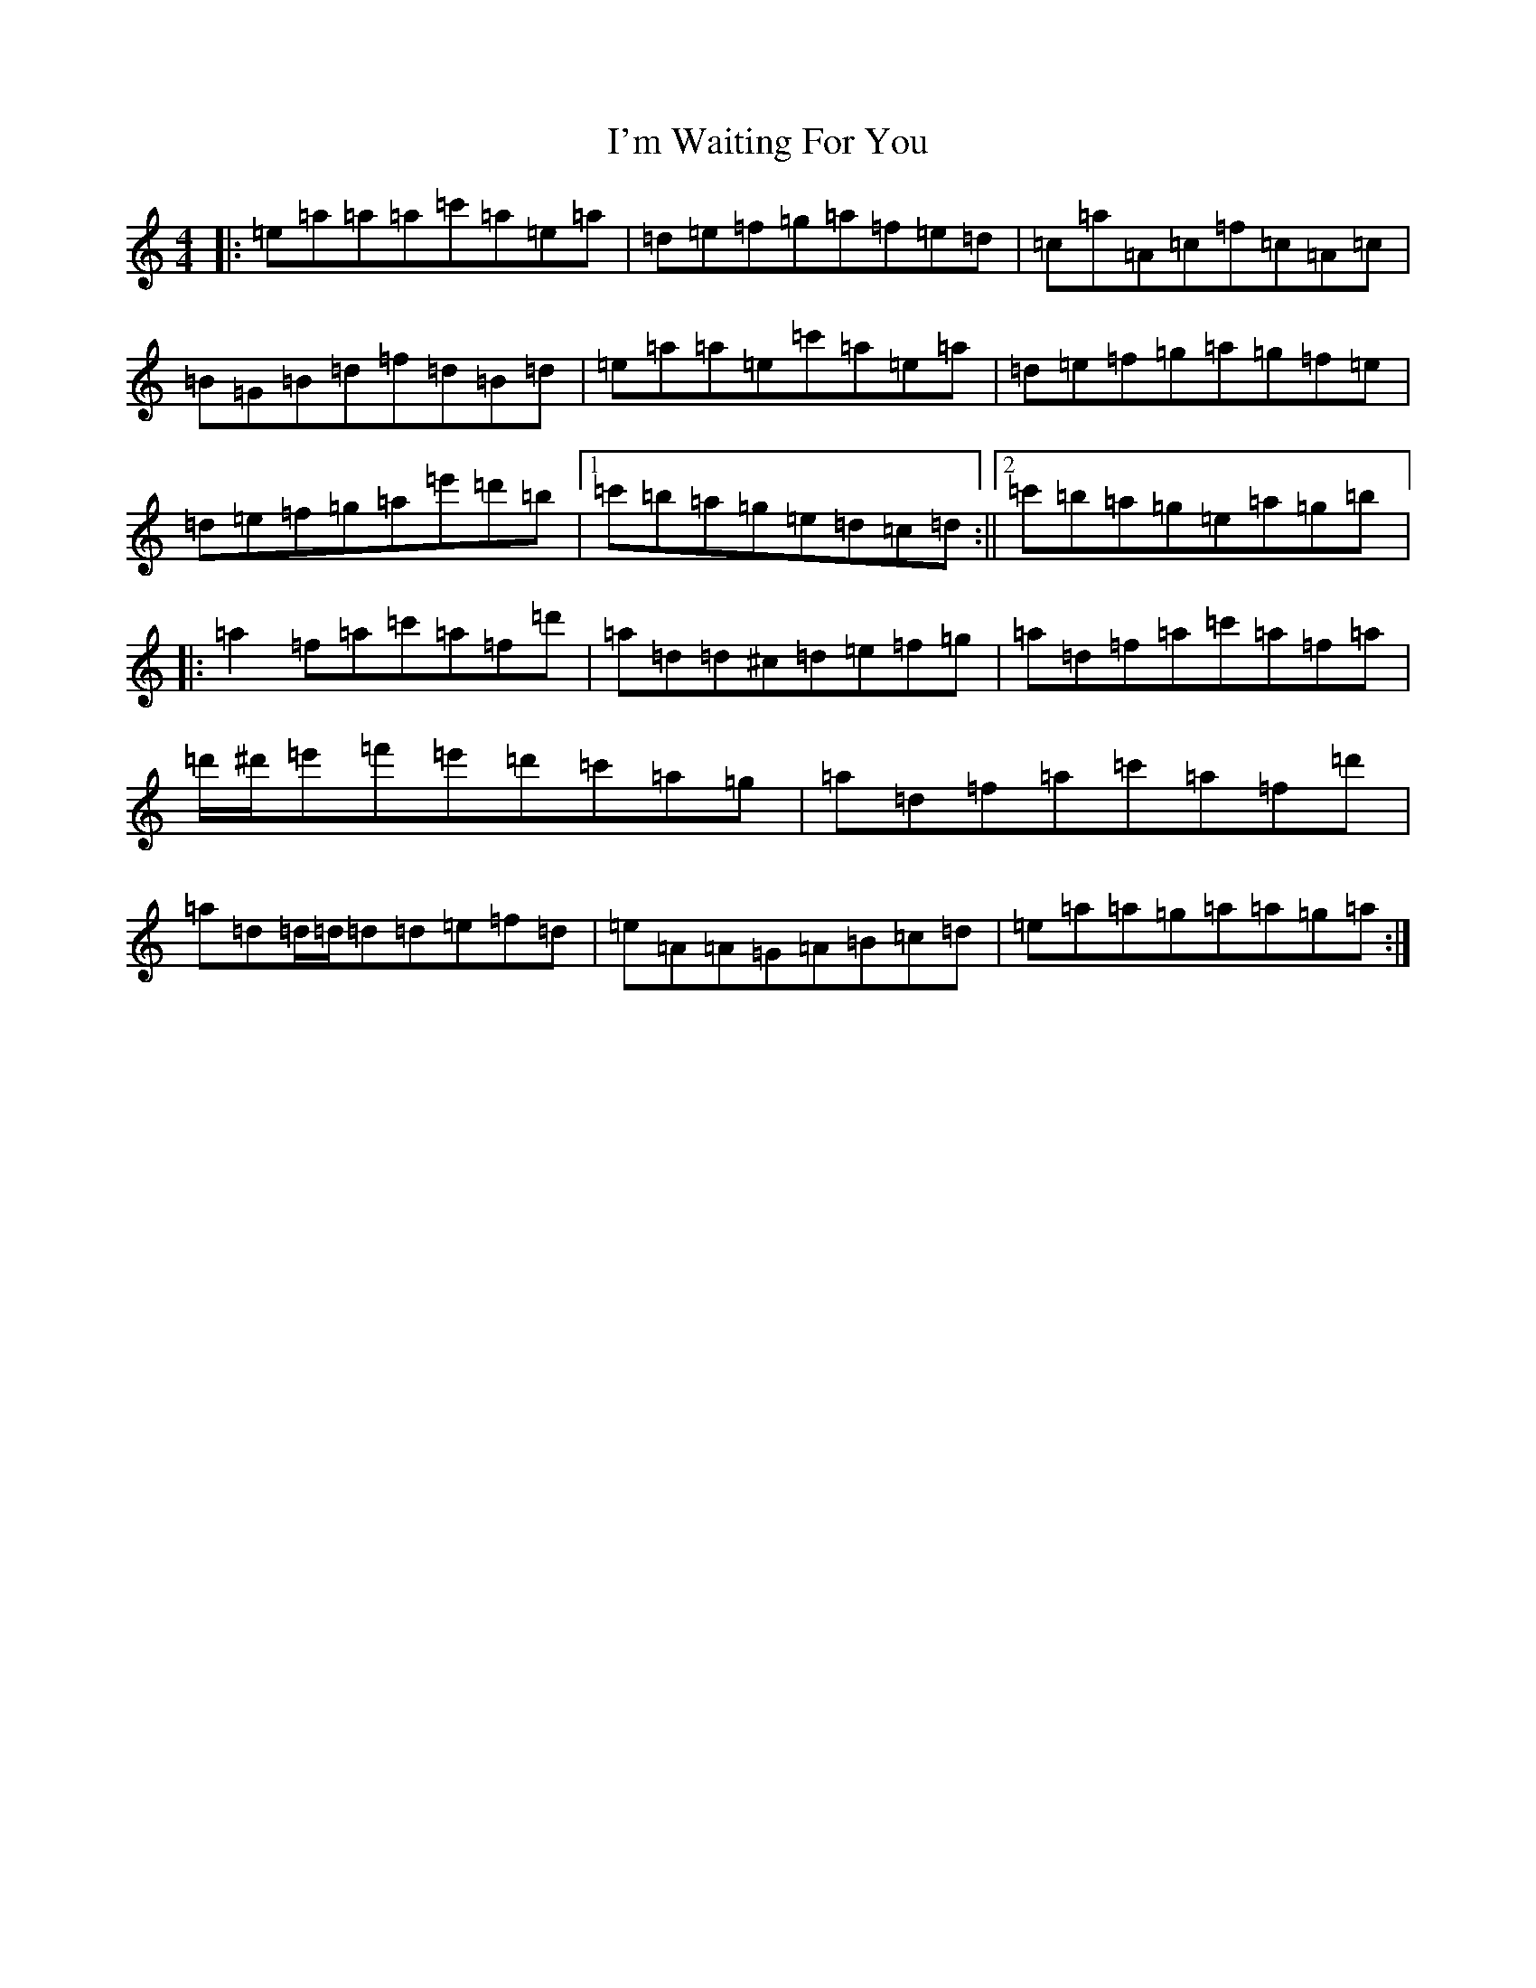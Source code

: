 X: 3554
T: I'm Waiting For You
S: https://thesession.org/tunes/3615#setting21468
Z: G Major
R: reel
M:4/4
L:1/8
K: C Major
|:=e=a=a=a=c'=a=e=a|=d=e=f=g=a=f=e=d|=c=a=A=c=f=c=A=c|=B=G=B=d=f=d=B=d|=e=a=a=e=c'=a=e=a|=d=e=f=g=a=g=f=e|=d=e=f=g=a=e'=d'=b|1=c'=b=a=g=e=d=c=d:||2=c'=b=a=g=e=a=g=b|:=a2=f=a=c'=a=f=d'|=a=d=d^c=d=e=f=g|=a=d=f=a=c'=a=f=a|=d'/2^d'/2=e'=f'=e'=d'=c'=a=g|=a=d=f=a=c'=a=f=d'|=a=d=d/2=d/2=d=d=e=f=d|=e=A=A=G=A=B=c=d|=e=a=a=g=a=a=g=a:|